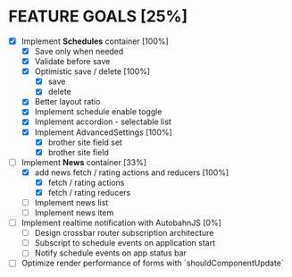 * FEATURE GOALS [25%]

  - [X] Implement *Schedules* container [100%]
        - [X] Save only when needed
        - [X] Validate before save
        - [X] Optimistic save / delete [100%]
              - [X] save
              - [X] delete
        - [X] Better layout ratio
        - [X] Implement schedule enable toggle
        - [X] Implement accordion - selectable list
        - [X] Implement AdvancedSettings [100%]
              - [X] brother site field set
              - [X] brother site field

  - [-] Implement *News* container [33%]
        - [X] add news fetch / rating actions and reducers [100%]
              - [X] fetch / rating actions
              - [X] fetch / rating reducers
        - [ ] Implement news list
        - [ ] Implement news item

  - [ ] Implement realtime notification with AutobahnJS [0%]
        - [ ] Design crossbar router subscription architecture
        - [ ] Subscript to schedule events on application start
        - [ ] Notify schedule events on app status bar

  - [ ] Optimize render performance of forms with `shouldComponentUpdate`
